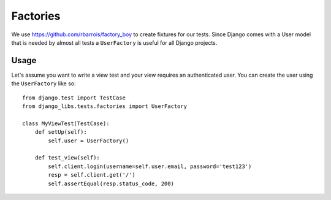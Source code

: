 Factories
=========

We use https://github.com/rbarrois/factory_boy to create fixtures for our
tests. Since Django comes with a User model that is needed by almost all tests
a ``UserFactory`` is useful for all Django projects.

Usage
-----

Let's assume you want to write a view test and your view requires an
authenticated user. You can create the user using the ``UserFactory`` like so::

    from django.test import TestCase
    from django_libs.tests.factories import UserFactory

    class MyViewTest(TestCase):
        def setUp(self):
            self.user = UserFactory()

        def test_view(self):
            self.client.login(username=self.user.email, password='test123')
            resp = self.client.get('/')
            self.assertEqual(resp.status_code, 200)
